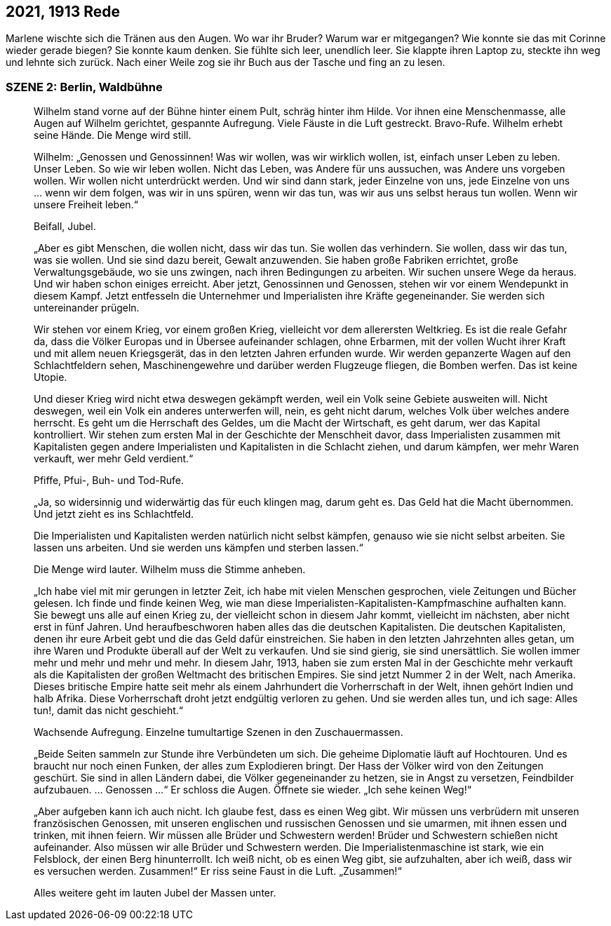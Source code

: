 == [big-number]#2021, 1913# Rede

[text-caps]#Marlene wischte sich# die Tränen aus den Augen.
Wo war ihr Bruder? Warum war er mitgegangen? Wie konnte sie das mit Corinne wieder gerade biegen? Sie konnte kaum denken.
Sie fühlte sich leer, unendlich leer.
Sie klappte ihren Laptop zu, steckte ihn weg und lehnte sich zurück.
Nach einer Weile zog sie ihr Buch aus der Tasche und fing an zu lesen.

=== SZENE 2: Berlin, Waldbühne
____
Wilhelm stand vorne auf der Bühne hinter einem Pult, schräg hinter ihm Hilde.
Vor ihnen eine Menschenmasse, alle Augen auf Wilhelm gerichtet, gespannte Aufregung.
Viele Fäuste in die Luft gestreckt.
Bravo-Rufe.
Wilhelm erhebt seine Hände.
Die Menge wird still.

Wilhelm: „Genossen und Genossinnen! Was wir wollen, was wir wirklich wollen, ist, einfach unser Leben zu leben.
Unser Leben.
So wie wir leben wollen.
Nicht das Leben, was Andere für uns aussuchen, was Andere uns vorgeben wollen.
Wir wollen nicht unterdrückt werden.
Und wir sind dann stark, jeder Einzelne von uns, jede Einzelne von uns … wenn wir dem folgen, was wir in uns spüren, wenn wir das tun, was wir aus uns selbst heraus tun wollen.
Wenn wir unsere Freiheit leben.“

Beifall, Jubel.

„Aber es gibt Menschen, die wollen nicht, dass wir das tun.
Sie wollen das verhindern.
Sie wollen, dass wir das tun, was sie wollen.
Und sie sind dazu bereit, Gewalt anzuwenden.
Sie haben große Fabriken errichtet, große Verwaltungsgebäude, wo sie uns zwingen, nach ihren Bedingungen zu arbeiten.
Wir suchen unsere Wege da heraus.
Und wir haben schon einiges erreicht.
Aber jetzt, Genossinnen und Genossen, stehen wir vor einem Wendepunkt in diesem Kampf.
Jetzt entfesseln die Unternehmer und Imperialisten ihre Kräfte gegeneinander.
Sie werden sich untereinander prügeln.

Wir stehen vor einem Krieg, vor einem großen Krieg, vielleicht vor dem allerersten Weltkrieg.
Es ist die reale Gefahr da, dass die Völker Europas und in Übersee aufeinander schlagen, ohne Erbarmen, mit der vollen Wucht ihrer Kraft und mit allem neuen Kriegsgerät, das in den letzten Jahren erfunden wurde.
Wir werden gepanzerte Wagen auf den Schlachtfeldern sehen, Maschinengewehre und darüber werden Flugzeuge fliegen, die Bomben werfen.
Das ist keine Utopie.

Und dieser Krieg wird nicht etwa deswegen gekämpft werden, weil ein Volk seine Gebiete ausweiten will.
Nicht deswegen, weil ein Volk ein anderes unterwerfen will, nein, es geht nicht darum, welches Volk über welches andere herrscht.
Es geht um die Herrschaft des Geldes, um die Macht der Wirtschaft, es geht darum, wer das Kapital kontrolliert.
Wir stehen zum ersten Mal in der Geschichte der Menschheit davor, dass Imperialisten zusammen mit Kapitalisten gegen andere Imperialisten und Kapitalisten in die Schlacht ziehen, und darum kämpfen, wer mehr Waren verkauft, wer mehr Geld verdient.“

Pfiffe, Pfui-, Buh- und Tod-Rufe.

„Ja, so widersinnig und widerwärtig das für euch klingen mag, darum geht es.
Das Geld hat die Macht übernommen.
Und jetzt zieht es ins Schlachtfeld.

Die Imperialisten und Kapitalisten werden natürlich nicht selbst kämpfen, genauso wie sie nicht selbst arbeiten.
Sie lassen uns arbeiten.
Und sie werden uns kämpfen und sterben lassen.“

Die Menge wird lauter.
Wilhelm muss die Stimme anheben.

„Ich habe viel mit mir gerungen in letzter Zeit, ich habe mit vielen Menschen gesprochen, viele Zeitungen und Bücher gelesen.
Ich finde und finde keinen Weg, wie man diese Imperialisten-Kapitalisten-Kampfmaschine aufhalten kann.
Sie bewegt uns alle auf einen Krieg zu, der vielleicht schon in diesem Jahr kommt, vielleicht im nächsten, aber nicht erst in fünf Jahren.
Und heraufbeschworen haben alles das die deutschen Kapitalisten.
Die deutschen Kapitalisten, denen ihr eure Arbeit gebt und die das Geld dafür einstreichen.
Sie haben in den letzten Jahrzehnten alles getan, um ihre Waren und Produkte überall auf der Welt zu verkaufen.
Und sie sind gierig, sie sind unersättlich.
Sie wollen immer mehr und mehr und mehr und mehr.
In diesem Jahr, 1913, haben sie zum ersten Mal in der Geschichte mehr verkauft als die Kapitalisten der großen Weltmacht des britischen Empires.
Sie sind jetzt Nummer 2 in der Welt, nach Amerika.
Dieses britische Empire hatte seit mehr als einem Jahrhundert die Vorherrschaft in der Welt, ihnen gehört Indien und halb Afrika.
Diese Vorherrschaft droht jetzt endgültig verloren zu gehen.
Und sie werden alles tun, und ich sage: Alles tun!, damit das nicht geschieht.“

Wachsende Aufregung.
Einzelne tumultartige Szenen in den Zuschauermassen.

„Beide Seiten sammeln zur Stunde ihre Verbündeten um sich.
Die geheime Diplomatie läuft auf Hochtouren.
Und es braucht nur noch einen Funken, der alles zum Explodieren bringt.
Der Hass der Völker wird von den Zeitungen geschürt.
Sie sind in allen Ländern dabei, die Völker gegeneinander zu hetzen, sie in Angst zu versetzen, Feindbilder aufzubauen.
… Genossen …“ Er schloss die Augen.
Öffnete sie wieder.
„Ich sehe keinen Weg!“

„Aber aufgeben kann ich auch nicht.
Ich glaube fest, dass es einen Weg gibt.
Wir müssen uns verbrüdern mit unseren französischen Genossen, mit unseren englischen und russischen Genossen und sie umarmen, mit ihnen essen und trinken, mit ihnen feiern.
Wir müssen alle Brüder und Schwestern werden! Brüder und Schwestern schießen nicht aufeinander.
Also müssen wir alle Brüder und Schwestern werden.
Die Imperialistenmaschine ist stark, wie ein Felsblock, der einen Berg hinunterrollt.
Ich weiß nicht, ob es einen Weg gibt, sie aufzuhalten, aber ich weiß, dass wir es versuchen werden.
Zusammen!“ Er riss seine Faust in die Luft.
„Zusammen!“

Alles weitere geht im lauten Jubel der Massen unter.
____
